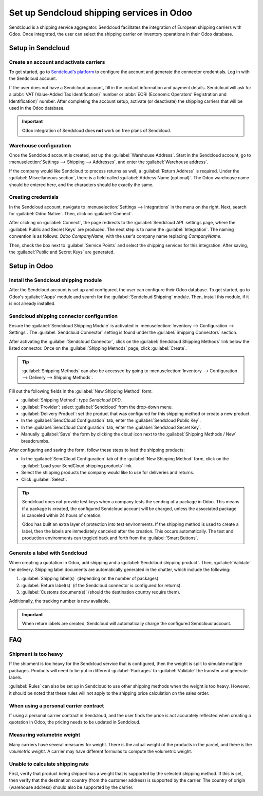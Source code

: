 ============================================
Set up Sendcloud shipping services in Odoo
============================================

Sendcloud is a shipping service aggregator. Sendcloud facilitates the integration of European
shipping carriers with Odoo. Once integrated, the user can select the shipping carrier on inventory
operations in their Odoo database.

.. seealso::
   Here is `Sendcloud's documentation <https://support.sendcloud.com/hc/en-us/articles
   /360059470491-Odoo-integration>`_ on setting up the integration.

Setup in Sendcloud
===================

Create an account and activate carriers
---------------------------------------

To get started, go to `Sendcloud's platform <https://www.sendcloud.com>`_ to configure the account
and generate the connector credentials. Log in with the Sendcloud account.

If the user does not have a Sendcloud account, fill in the contact information and payment details.
Sendcloud will ask for a :abbr:`VAT (Value-Added Tax Identification)` number or :abbr:`EORI
(Economic Operators' Registration and Identification)` number. After completing the account setup,
activate (or deactivate) the shipping carriers that will be used in the Odoo database.

.. important::
   Odoo integration of Sendcloud does **not** work on free plans of Sendcloud.

Warehouse configuration
-----------------------

Once the Sendcloud account is created, set up the :guilabel:`Warehouse Address`. Start in the
Sendcloud account, go to :menuselection:`Settings --> Shipping --> Addresses`, and enter the
:guilabel:`Warehouse address`.

.. image:: sendcloud_shipping/settings-shipping.png
   :align: center
   :alt: Adding addresses in the Sendcloud settings.

If the company would like Sendcloud to process returns as well, a :guilabel:`Return Address` is
required. Under the :guilabel:`Miscellaneous section`, there is a field called :guilabel:`Address
Name (optional)`. The Odoo warehouse name should be entered here, and the characters should be
exactly the same.

.. example::

   | **SendClould configuration:**
   | Miscellaneous
   | Address Name (optional): **Warehouse #1**
   | Brand: Default

   | **Odoo warehouse configuration:**
   | Warehouse: **Warehouse #1**
   | Short Name: WH
   | Company: My company (San Francisco)
   | Address: My Company (San Francisco)

   Notice how the name for both the Odoo configuration and the Sendcloud configuration are the exact
   same.

Creating credentials
--------------------

In the Sendcloud account, navigate to :menuselection:`Settings --> Integrations` in the menu on the
right. Next, search for :guilabel:`Odoo Native`. Then, click on :guilabel:`Connect`.

After clicking on :guilabel:`Connect`, the page redirects to the :guilabel:`Sendcloud API` settings
page, where the :guilabel:`Public and Secret Keys` are produced. The next step is to name the
:guilabel:`Integration`. The naming convention is as follows: `Odoo CompanyName`, with the user's
company name replacing `CompanyName`.

Then, check the box next to :guilabel:`Service Points` and select the shipping services for this
integration. After saving, the :guilabel:`Public and Secret Keys` are generated.

.. image:: sendcloud_shipping/public-secret-keys.png
   :align: center
   :alt: Configuring the Sendcloud integration and receiving the credentials.

Setup in Odoo
=============

Install the Sendcloud shipping module
-------------------------------------

After the Sendcloud account is set up and configured, the user can configure their Odoo database.
To get started, go to Odoo's :guilabel:`Apps` module and search for the :guilabel:`Sendcloud
Shipping` module. Then, install this module, if it is not already installed.

.. image:: sendcloud_shipping/sendcloud-mod.png
   :align: center
   :alt: Sendcloud Shipping module in the Odoo Apps module.

Sendcloud shipping connector configuration
------------------------------------------

Ensure the :guilabel:`Sendcloud Shipping Module` is activated in :menuselection:`Inventory -->
Configuration --> Settings`. The :guilabel:`Sendcloud Connector` setting is found under the
:guilabel:`Shipping Connectors` section.

After activating the :guilabel:`Sendcloud Connector`, click on the :guilabel:`Sendcloud Shipping
Methods` link below the listed connector. Once on the :guilabel:`Shipping Methods` page, click
:guilabel:`Create`.

.. tip::
   :guilabel:`Shipping Methods` can also be accessed by going to :menuselection:`Inventory -->
   Configuration --> Delivery --> Shipping Methods`.

Fill out the following fields in the :guilabel:`New Shipping Method` form:

- :guilabel:`Shipping Method`: type `Sendcloud DPD`.
- :guilabel:`Provider`: select :guilabel:`Sendcloud` from the drop-down menu.
- :guilabel:`Delivery Product`: set the product that was configured for this shipping method or
  create a new product.
- In the :guilabel:`SendCloud Configuration` tab, enter the :guilabel:`Sendcloud Public Key`.
- In the :guilabel:`SendCloud Configuration` tab, enter the :guilabel:`Sendcloud Secret Key`.
- Manually :guilabel:`Save` the form by clicking the cloud icon next to the :guilabel:`Shipping
  Methods / New` breadcrumbs.

After configuring and saving the form, follow these steps to load the shipping products:

- In the :guilabel:`SendCloud Configuration` tab of the :guilabel:`New Shipping Method` form, click
  on the :guilabel:`Load your SendCloud shipping products` link.
- Select the shipping products the company would like to use for deliveries and returns.
- Click :guilabel:`Select`.

.. example::
   This is an example of the Sendcloud shipping products configured in Odoo.

   | **Delivery:**
   | Shipping Product: DPD Home 0-31.5kg
   | Carrier: DPD
   | Minimum Weight: 0.00
   | Maximum Weight: 31.50

   Countries: Austria, Belgium, Bosnia and Herzegovina, Bulgaria, Croatia, Czech Republic,
   Denmark, Estonia, Finland, France, Germany, Greece, Hungary, Iceland, Ireland, Italy, Latvia,
   Liechtenstein, Lithuania, Luxembourg, Monaco, Netherlands, Norway, Poland, Portugal, Romania,
   Serbia, Slovakia, Slovenia, Spain, Sweden, Switzerland

   | **Return:**
   | Return Shipping Product: DPD Return 0-20kg
   | Return Carrier: DPD
   | Return Minimum Weight: 0.00
   | Return Minimum Weight: 20.00
   | Return Countries: Belgium, Netherlands

.. image:: sendcloud_shipping/sendcloud-example.png
   :align: center
   :alt: Example of shipping products configured in Odoo.

.. tip::
   Sendcloud does not provide test keys when a company tests the sending of a package in Odoo. This
   means if a package is created, the configured Sendcloud account will be charged, unless the
   associated package is canceled within 24 hours of creation.

   Odoo has built an extra layer of protection into test environments. If the shipping method is
   used to create a label, then the labels are immediately canceled after the creation. This occurs
   automatically. The test and production environments can toggled back and forth from the
   :guilabel:`Smart Buttons`.

Generate a label with Sendcloud
-------------------------------

When creating a quotation in Odoo, add shipping and a :guilabel:`Sendcloud shipping product`. Then,
:guilabel:`Validate` the delivery. Shipping label documents are automatically generated in the
chatter, which include the following:

#. :guilabel:`Shipping label(s)` (depending on the number of packages).
#. :guilabel:`Return label(s)` (if the Sendcloud connector is configured for returns).
#. :guilabel:`Customs document(s)` (should the destination country require them).

Additionally, the tracking number is now available.

.. important::
   When return labels are created, Sendcloud will automatically charge the configured Sendcloud
   account.

FAQ
===

Shipment is too heavy
---------------------

If the shipment is too heavy for the Sendcloud service that is configured, then the weight is split
to simulate multiple packages. Products will need to be put in different :guilabel:`Packages` to
:guilabel:`Validate` the transfer and generate labels.

:guilabel:`Rules` can also be set up in Sendcloud to use other shipping methods when the weight is
too heavy. However, it should be noted that these rules will not apply to the shipping price
calculation on the sales order.

When using a personal carrier contract
--------------------------------------

If using a personal carrier contract in Sendcloud, and the user finds the price is not accurately
reflected when creating a quotation in Odoo, the pricing needs to be updated in Sendcloud.

Measuring volumetric weight
---------------------------

Many carriers have several measures for weight. There is the actual weight of the products in the
parcel, and there is the *volumetric weight*. A carrier may have different formulas to compute the
volumetric weight.

Unable to calculate shipping rate
---------------------------------

First, verify that product being shipped has a weight that is supported by the selected shipping
method. If this is set, then verify that the destination country (from the customer address) is
supported by the carrier. The country of origin (warehouse address) should also be supported by
the carrier.
